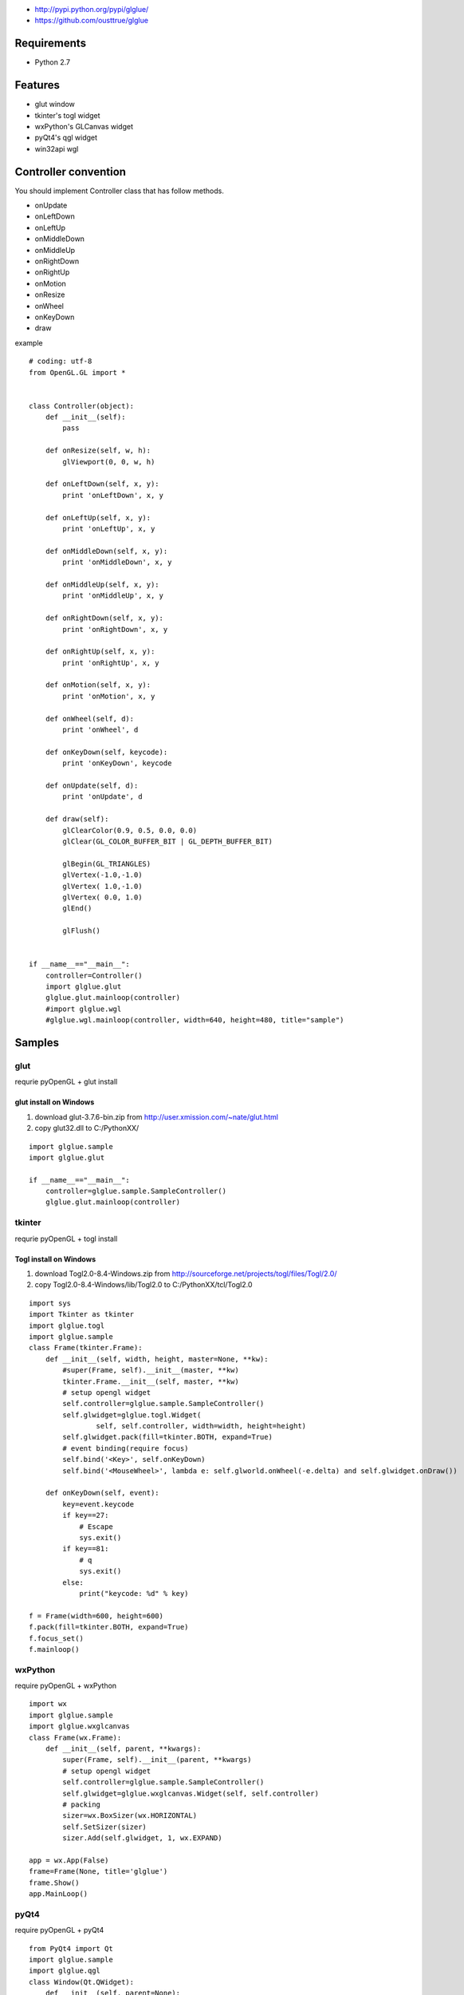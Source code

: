 
* http://pypi.python.org/pypi/glglue/
* https://github.com/ousttrue/glglue

Requirements
============
* Python 2.7

Features
========
* glut window
* tkinter's togl widget
* wxPython's GLCanvas widget
* pyQt4's qgl widget
* win32api wgl

Controller convention
=====================
You should implement Controller class that has follow methods.

* onUpdate
* onLeftDown
* onLeftUp
* onMiddleDown
* onMiddleUp
* onRightDown
* onRightUp
* onMotion
* onResize
* onWheel
* onKeyDown
* draw

example

::

    # coding: utf-8
    from OpenGL.GL import *
    
    
    class Controller(object):
        def __init__(self):
            pass
    
        def onResize(self, w, h):
            glViewport(0, 0, w, h)
    
        def onLeftDown(self, x, y):
            print 'onLeftDown', x, y
    
        def onLeftUp(self, x, y):
            print 'onLeftUp', x, y
    
        def onMiddleDown(self, x, y):
            print 'onMiddleDown', x, y
    
        def onMiddleUp(self, x, y):
            print 'onMiddleUp', x, y
    
        def onRightDown(self, x, y):
            print 'onRightDown', x, y
    
        def onRightUp(self, x, y):
            print 'onRightUp', x, y
    
        def onMotion(self, x, y):
            print 'onMotion', x, y
    
        def onWheel(self, d):
            print 'onWheel', d
    
        def onKeyDown(self, keycode):
            print 'onKeyDown', keycode
    
        def onUpdate(self, d):
            print 'onUpdate', d
    
        def draw(self):
            glClearColor(0.9, 0.5, 0.0, 0.0)
            glClear(GL_COLOR_BUFFER_BIT | GL_DEPTH_BUFFER_BIT)
    
            glBegin(GL_TRIANGLES)
            glVertex(-1.0,-1.0)
            glVertex( 1.0,-1.0)
            glVertex( 0.0, 1.0)
            glEnd()
    
            glFlush()
    
    
    if __name__=="__main__":
        controller=Controller()
        import glglue.glut
        glglue.glut.mainloop(controller)    
        #import glglue.wgl
        #glglue.wgl.mainloop(controller, width=640, height=480, title="sample")


Samples
=======

glut
----
requrie pyOpenGL + glut install

glut install on Windows
~~~~~~~~~~~~~~~~~~~~~~~
1) download glut-3.7.6-bin.zip from http://user.xmission.com/~nate/glut.html
2) copy glut32.dll to C:/PythonXX/

::

    import glglue.sample
    import glglue.glut

    if __name__=="__main__":
        controller=glglue.sample.SampleController()
        glglue.glut.mainloop(controller)

tkinter
-------
requrie pyOpenGL + togl install

Togl install on Windows
~~~~~~~~~~~~~~~~~~~~~~~
1) download Togl2.0-8.4-Windows.zip from http://sourceforge.net/projects/togl/files/Togl/2.0/
2) copy Togl2.0-8.4-Windows/lib/Togl2.0 to C:/PythonXX/tcl/Togl2.0

::

    import sys
    import Tkinter as tkinter
    import glglue.togl
    import glglue.sample
    class Frame(tkinter.Frame):
        def __init__(self, width, height, master=None, **kw):
            #super(Frame, self).__init__(master, **kw)
            tkinter.Frame.__init__(self, master, **kw)
            # setup opengl widget
            self.controller=glglue.sample.SampleController()
            self.glwidget=glglue.togl.Widget(
                    self, self.controller, width=width, height=height)
            self.glwidget.pack(fill=tkinter.BOTH, expand=True)
            # event binding(require focus)
            self.bind('<Key>', self.onKeyDown)
            self.bind('<MouseWheel>', lambda e: self.glworld.onWheel(-e.delta) and self.glwidget.onDraw())

        def onKeyDown(self, event):
            key=event.keycode
            if key==27:
                # Escape
                sys.exit()
            if key==81:
                # q
                sys.exit()
            else:
                print("keycode: %d" % key)

    f = Frame(width=600, height=600)
    f.pack(fill=tkinter.BOTH, expand=True)
    f.focus_set()
    f.mainloop()

wxPython
--------
require pyOpenGL + wxPython

::

    import wx
    import glglue.sample
    import glglue.wxglcanvas
    class Frame(wx.Frame):
        def __init__(self, parent, **kwargs):
            super(Frame, self).__init__(parent, **kwargs)
            # setup opengl widget
            self.controller=glglue.sample.SampleController()
            self.glwidget=glglue.wxglcanvas.Widget(self, self.controller)
            # packing
            sizer=wx.BoxSizer(wx.HORIZONTAL)
            self.SetSizer(sizer)
            sizer.Add(self.glwidget, 1, wx.EXPAND)

    app = wx.App(False)
    frame=Frame(None, title='glglue')
    frame.Show()
    app.MainLoop()

pyQt4
-----
require pyOpenGL + pyQt4

::

    from PyQt4 import Qt
    import glglue.sample
    import glglue.qgl
    class Window(Qt.QWidget):
        def __init__(self, parent=None):
            Qt.QWidget.__init__(self, parent)
            # setup opengl widget
            self.controller=glglue.sample.SampleController()
            self.glwidget=glglue.qgl.Widget(self, self.controller)
            # packing
            mainLayout = Qt.QHBoxLayout()
            mainLayout.addWidget(self.glwidget)
            self.setLayout(mainLayout)

    import sys
    app = Qt.QApplication(sys.argv)
    window = Window()
    window.show()
    sys.exit(app.exec_())

pyGame
------
require pyOpenGL + pyGame

::

    import pygame
    from pygame.locals import *
    import glglue.sample
    
    if __name__=="__main__":   
        pygame.init()
        size=(640, 480)
        screen = pygame.display.set_mode(size, 
                HWSURFACE | OPENGL | DOUBLEBUF)

        controller=glglue.sample.SampleController()
        controller.onResize(*size)

        clock = pygame.time.Clock()    
        is_running=True
        while is_running:
            # event handling
            for event in pygame.event.get():
                if event.type == QUIT:
                    is_running=False
                if event.type == KEYUP and event.key == K_ESCAPE:
                    is_running=False
            pressed = pygame.key.get_pressed()
                
            time_passed = clock.tick()
            
            # Show the screen
            controller.draw()
            pygame.display.flip()

win32api
--------
require pyOpenGL

::

    import glglue.sample
    import glglue.wgl
    
    if __name__=="__main__":
        factory=glglue.wgl.WindowFactory()
        window=factory.create(glglue.wgl.Window, title="sample")
        window.createGLContext(16)
        window.controller=glglue.sample.SampleController()
        window.show()
        import sys
        sys.exit(factory.loop())

short smaple

::

    import glglue.sample
    import glglue.wgl

    if __name__=="__main__":
        controller=glglue.sample.SampleController()
        glglue.wgl.mainloop(controller, width=640, height=480, title="sample")

History
=======
* 20120114 0.1.1 update README
* 20120114 0.1.0 implement wxglcanvas mouse event and keyboard event handling
* 20120113 0.0.9 fix wxglcanvas
* 20120112 0.0.8 fix lacking of README.rst
* 20111230 0.0.7 add wgl.mainloop, implement wgl mouse callback
* 20111230 0.0.4 fix SetWindowLongPtr
* 20111229 0.0.3 include glglue.sample. add wgl

